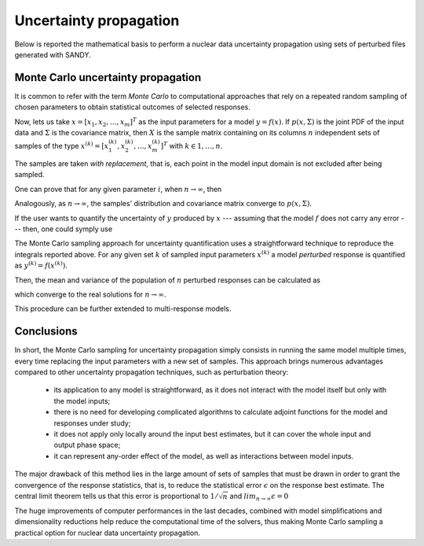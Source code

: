 ***********************
Uncertainty propagation
***********************

Below is reported the mathematical basis to perform a nuclear data uncertainty 
propagation using sets of perturbed files generated with SANDY.


Monte Carlo uncertainty propagation
===================================
It is common to refer with the term *Monte Carlo* to computational approaches 
that rely on a repeated random sampling of chosen parameters to obtain 
statistical outcomes of selected responses.

Now, lets us take :math:`x=\left[x_1, x_2, \dots, x_m\right]^T` as the input 
parameters for a model :math:`y = f(x)`.
If :math:`p(x, \Sigma)` is the joint PDF of the input data and :math:`\Sigma` 
is the covariance matrix, then :math:`X` is the sample matrix containing on 
its columns :math:`n` independent sets of samples of the type 
:math:`x^{(k)}=\left[x_1^{(k)}, x_2^{(k)}, \dots, x_m^{(k)}\right]^T` with 
:math:`k \in 1,\dots,n`.

.. math::
   X=\begin{bmatrix}
    x_1^{(1)} & x_1^{(2)} & ... & x_1^{(n)} \\
    x_2^{(1)} & x_2^{(2)} & ... & x_2^{(n)} \\
    \vdots    & \vdots    & \ddots & \vdots \\
    x_m^{(1)} & x_m^{(2)} & ... & x_m^{(n)} \\
   \end{bmatrix}\,.
   :label: x-samples

The samples are taken *with replacement*, that is, each point in the model input 
domain is not excluded after being sampled.

One can prove that for any given parameter :math:`i`, when 
:math:`n\rightarrow\infty`, then 

.. math::
   \overline{x}_i \equiv & \frac{1}{n}\sum_{k=1}^n x_i^{(k)} \rightarrow E\left[x_i\right]\,, \\
   s^2_{x_i} \equiv & \frac{1}{n}\sum_{k=1}^n \left( x_i^{(k)} - E\left[x_i\right]\right)^2 \rightarrow V(x_i)\,.
   :label: x-mean-variance

Analogously, as :math:`n\rightarrow\infty`, the samples' distribution and 
covariance matrix converge to :math:`p(x, \Sigma)`.

If the user wants to quantify the uncertainty of :math:`y` produced by 
:math:`x` --- assuming that the model :math:`f` does not carry any error --- 
then, one could symply use

.. math::
   E\left[f(x)\right] &= \int f(x) p(x,\Sigma) dx\,, \\
   E\left[ (f(x) - E\left[f(x)\right])^2 \right] &= \int f(x)^2 p(x,\Sigma) dx - E\left[f(x)\right] \,.
   :label: y-sample-mean-variance

The Monte Carlo sampling approach for uncertainty quantification uses 
a straightforward technique to reproduce the integrals reported above.
For any given set :math:`k` of sampled input parameters :math:`x^{(k)}` 
a model *perturbed* response is quantified as :math:`y^{(k)} = f(x^{(k)})`.


Then, the mean and variance of the population of :math:`n` perturbed responses 
can be calculated as

.. math::
   \overline{y} \equiv & \frac{1}{n}\sum_{k=1}^n y^{(k)}\,, \\
   s^2_{y} \equiv & \frac{1}{n}\sum_{k=1}^n \left( y^{(k)} - \overline{y}\right)^2\,,
   :label: y-mean-variance

which converge to the real solutions for :math:`n\rightarrow\infty`.

This procedure can be further extended to multi-response models.

Conclusions
===========
In short, the Monte Carlo sampling for uncertainty propagation simply 
consists in running the same model multiple times, every time replacing the input 
parameters with a new set of samples.
This approach brings numerous advantages compared to other uncertainty propagation 
techniques, such as perturbation theory:

 * its application to any model is straightforward, as it does not interact with the 
   model itself but only with the model inputs;

 * there is no need for developing complicated algorithms to calculate adjoint 
   functions for the model and responses under study;

 * it does not apply only locally around the input best estimates, but it can cover 
   the whole input and output phase space;

 * it can represent any-order effect of the model, as well as interactions between 
   model inputs.

The major drawback of this method lies in the large amount of sets of samples 
that must be drawn in order to grant the convergence of the response statistics, 
that is, to reduce the statistical error :math:`\epsilon` on the response best estimate. 
The central limit theorem tells us that this error is proportional to 
:math:`1/\sqrt{n}` and :math:`lim_{n\rightarrow\infty} \epsilon = 0`

The huge improvements of computer performances in the last decades, combined with 
model simplifications and dimensionality reductions help reduce the computational 
time of the solvers, thus making Monte Carlo sampling a practical option for 
nuclear data uncertainty propagation.
